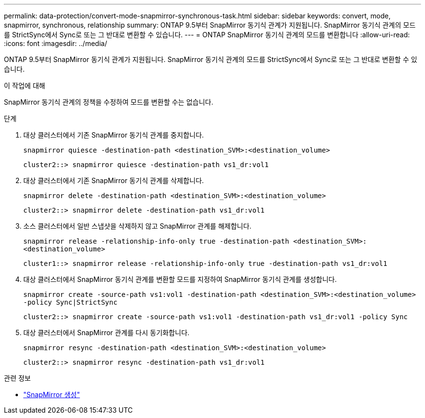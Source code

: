 ---
permalink: data-protection/convert-mode-snapmirror-synchronous-task.html 
sidebar: sidebar 
keywords: convert, mode, snapmirror, synchronous, relationship 
summary: ONTAP 9.5부터 SnapMirror 동기식 관계가 지원됩니다. SnapMirror 동기식 관계의 모드를 StrictSync에서 Sync로 또는 그 반대로 변환할 수 있습니다. 
---
= ONTAP SnapMirror 동기식 관계의 모드를 변환합니다
:allow-uri-read: 
:icons: font
:imagesdir: ../media/


[role="lead"]
ONTAP 9.5부터 SnapMirror 동기식 관계가 지원됩니다. SnapMirror 동기식 관계의 모드를 StrictSync에서 Sync로 또는 그 반대로 변환할 수 있습니다.

.이 작업에 대해
SnapMirror 동기식 관계의 정책을 수정하여 모드를 변환할 수는 없습니다.

.단계
. 대상 클러스터에서 기존 SnapMirror 동기식 관계를 중지합니다.
+
`snapmirror quiesce -destination-path <destination_SVM>:<destination_volume>`

+
[listing]
----
cluster2::> snapmirror quiesce -destination-path vs1_dr:vol1
----
. 대상 클러스터에서 기존 SnapMirror 동기식 관계를 삭제합니다.
+
`snapmirror delete -destination-path <destination_SVM>:<destination_volume>`

+
[listing]
----
cluster2::> snapmirror delete -destination-path vs1_dr:vol1
----
. 소스 클러스터에서 일반 스냅샷을 삭제하지 않고 SnapMirror 관계를 해제합니다.
+
`snapmirror release -relationship-info-only true -destination-path <destination_SVM>:<destination_volume>`

+
[listing]
----
cluster1::> snapmirror release -relationship-info-only true -destination-path vs1_dr:vol1
----
. 대상 클러스터에서 SnapMirror 동기식 관계를 변환할 모드를 지정하여 SnapMirror 동기식 관계를 생성합니다.
+
`snapmirror create -source-path vs1:vol1 -destination-path <destination_SVM>:<destination_volume> -policy Sync|StrictSync`

+
[listing]
----
cluster2::> snapmirror create -source-path vs1:vol1 -destination-path vs1_dr:vol1 -policy Sync
----
. 대상 클러스터에서 SnapMirror 관계를 다시 동기화합니다.
+
`snapmirror resync -destination-path <destination_SVM>:<destination_volume>`

+
[listing]
----
cluster2::> snapmirror resync -destination-path vs1_dr:vol1
----


.관련 정보
* link:https://docs.netapp.com/us-en/ontap-cli/snapmirror-create.html["SnapMirror 생성"^]

